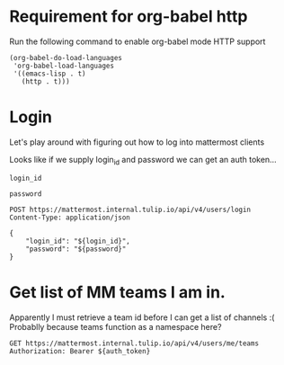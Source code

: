 * Requirement for org-babel http
Run the following command to enable org-babel mode HTTP support

#+BEGIN_SRC elisp
(org-babel-do-load-languages
 'org-babel-load-languages
 '((emacs-lisp . t)
   (http . t)))
#+END_SRC
* Login
Let's play around with figuring out how to log into mattermost clients

Looks like if we supply login_id and password we can get an auth token...
#+NAME: login_id
#+HEADER: :var login_id=(read-string "Enter mattermost login: ")
#+HEADER: :cache yes
#+BEGIN_SRC elisp
login_id
#+END_SRC

#+NAME: password
#+HEADER: :var password=(read-passwd "Enter mattermost password: ")
#+HEADER: :cache yes
#+BEGIN_SRC elisp
password
#+END_SRC

#+HEADER: :cache yes
#+NAME: auth_token
#+BEGIN_SRC http :var login_id=login_id :var password=password :get-header token
POST https://mattermost.internal.tulip.io/api/v4/users/login
Content-Type: application/json

{
    "login_id": "${login_id}",
    "password": "${password}"
}
#+END_SRC

* Get list of MM teams I am in.
Apparently I must retrieve a team id before I can get a list of channels :(
Probablly because teams function as a namespace here?

#+NAME: mattermost_teams
#+HEADER: :var auth_token=auth_token
#+BEGIN_SRC http :pretty :select ".[] | {if: .id, name: .name}"
GET https://mattermost.internal.tulip.io/api/v4/users/me/teams
Authorization: Bearer ${auth_token}
#+END_SRC
